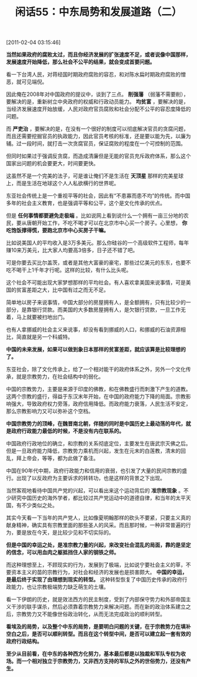 # -*- org -*-

# Time-stamp: <2011-08-25 11:08:24 Thursday by ldw>

#+OPTIONS: ^:nil author:nil timestamp:nil creator:nil H:2

#+STARTUP: indent

#+TITLE: 闲话55：中东局势和发展道路（二）

[2011-02-04 03:15:46]


*当然如果政府的腐败太过，而且你经济发展的扩张速度不足，或者说像中国那样，发展速度开始降低，那么社会不公平的结果，就会变成首要问题。*

看一下台湾人民，对蒋经国时期政府腐败的容忍，和对陈水扁时期政府腐败的憎恶，就可见端倪。

因此俺在2008年对中国政府的提议中，谈到了三点。 *削强藩* （弱藩不需要削），要解决的是，重新树立中央政府的权威和行政动员能力。 *均贫富* ，要解决的是，当经济发展速度开始放缓，人民对政府官员腐败和社会分配不公平的容忍度降低的问题。

而 *严吏治* ，要解决的是，在没有一个很好的制度可以彻底解决官员的贪腐问题，而且还需要挖掘官员的执政能力，因此官员考核的标准，还是要以能为先，以廉为辅。过一段时间，就打击一次贪腐官员，保证腐败的程度在一个可控制的范围。

但同时如果过于强调反贪腐，而造成清廉但是无能的官员充斥政府体系，那么这个国家出问题的机会要更大，时间要更快。

这虽然不是一个完美的法子，可是谁让俺们不是生活在 *天顶星* 那样的完美星球上，而是生活在地球这个人人私欲横行的世界呢。

东亚社会传统上是一个重视平等的社会，因此有“不患寡而患不均”的传统。而中国多年的社会主义教育，也是强调平等和公平，这个是文化传承的优点。

但是 *任何事情都要避免走极端* 。比如说网上看到说什么一个拥有一亩三分地的农民，要从唐朝开始工作，不吃不喝才可以在北京市中心买一个房子。心里想， *你吃饱饭撑得慌，要跑北京市中心买房子干嘛。*

比如说美国人的平均收入是3万多美元。那么你硅谷的一个高级软件工程师，每年赚10来万美元，比大家人均要高3倍多，日子还不错了吧。

可是你要去买比尔盖茨，或者是其他大富豪的豪宅，那些过亿美元的东东，也要不吃不喝干上1千年才行呢。这样的比较，有什么比头呢。

这个社会不可能出现大家梦想那样的平均社会。有人喜欢拿美国来说事情，可是美国的贫富差距之大，比中国有过之而无不足。

简单地以房子来说事情，中国大部分的房屋拥有人，是全额拥有，只有比较少的一部分，是靠银行贷款。而美国的大多数房屋拥有人，是欠银行贷款，一旦工作无着，马上就要被扫地出门。

也有人拿挪威的社会主义来说事，却没有看到挪威的人口，和挪威的石油资源相比，简直就是另一个科威特。

*中国的未来发展，如果可以做到象日本那样的贫富差距，就应该算是比较理想的了。*

东亚社会，除了文化传承上，给了一个相对能干的政府体系之外，另外一个文化传承，就是宗教势力，在社会结构中的弱化。

中国的宗教势力，主要是来源于印度的佛教，和在佛教盛行而刺激下产生的道教。这两个宗教的盛行，得益于东汉末年开始，在中国的政府能力下降的局面。宗教影响强大，导致政府权力旁落，政府信用降低。而政府能力衰落，人民生活不安定，那么宗教影响力又可以弥补这个空档。

*中国宗教势力的顶峰，在魏晋南北朝，伴随的同时是中国历史上最动荡的年代，就是政府行政能力最低的时候，不是没有内在联系的。*

中国政府行政地位的确立，和宗教的关系彻底定位，主要发生在唐武宗灭佛之后。但是一旦政府能力降低，宗教势力乘机而兴起，发生在元末的白莲教，清末的回乱，拜上帝会，等等，都为此做了备注。

中国在90年代中期，政府行政能力和信用的衰弱，也引发了大量的民间宗教的盛行。出现了以反政府为主要诉求的转转功，也是这样的背景之下出现。

当然客观地看待中国共产党的兴起，可以看出来这个运动背后的 *准宗教现象* 。不少研究中国历史的海外学者，都比较过共产党运动中的道德自律，和当年的太平天国，有不少类似之处。

其实今天看一下当年的共产党人，比如像夏明翰那样的砍头不要紧，只要主义真的献身精神，确实具有宗教里面的那些圣人的风采。而且那时候，一种非常普遍的行为，要是放在今天，是比较少见和不切实际的。

*但是中国的幸运之处，是准宗教力量的兴起，来改变社会混乱的局面，靠的是坚定的信念，可以用血肉之躯抵挡住人家的钢铁之师。*

而这种理想至上，不顾现实的行为，发展到了极端，比如说宁要社会主义的草，不要资本主义的苗的宗教行为，对社会和经济的发展也是损害颇大。 *中国的幸运，是最后终于实现了由理想到现实的转型。* 这种转型恢复了中国历史传承的政府行政能力，也让宗教极端势力缺乏萌生的土壤。

看一下伊朗的历史，就是效法西方的民主制度，受到了内部保守势力和外部帝国主义干涉的联手谋杀，然后必须靠着宗教势力来解决问题。而在新的政治体系建立之后，宗教势力又不能像世俗政治转化，从而无法完成政治的顺利转型。

*看埃及的局势，以及整个中东的局势，是要明白问题的关键，在于宗教势力在填补空白之后，是否可以顺利转型。而且在这个转型中间，是否可以建立起一套有效的政府行政结构。*

*至少从目前看，在中东的各种西方化努力，基本最后都是以独裁和军队专权为收场。而一个相对独立于宗教势力，又非西方支持的军队之外的世俗势力，还没有产生。*
